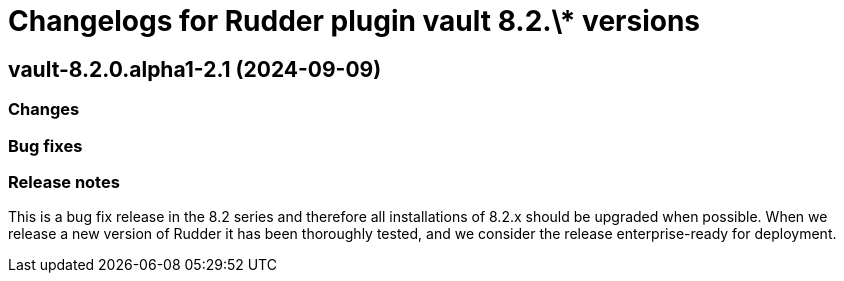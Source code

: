 = Changelogs for Rudder plugin vault 8.2.\* versions

== vault-8.2.0.alpha1-2.1 (2024-09-09)

=== Changes


=== Bug fixes

=== Release notes

This is a bug fix release in the 8.2 series and therefore all installations of 8.2.x should be upgraded when possible. When we release a new version of Rudder it has been thoroughly tested, and we consider the release enterprise-ready for deployment.

